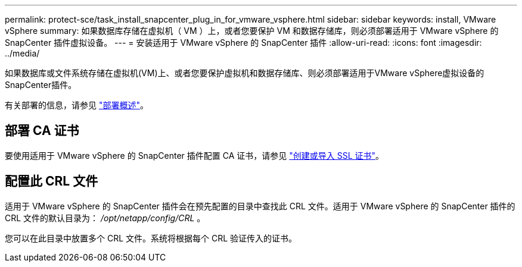 ---
permalink: protect-sce/task_install_snapcenter_plug_in_for_vmware_vsphere.html 
sidebar: sidebar 
keywords: install, VMware vSphere 
summary: 如果数据库存储在虚拟机（ VM ）上，或者您要保护 VM 和数据存储库，则必须部署适用于 VMware vSphere 的 SnapCenter 插件虚拟设备。 
---
= 安装适用于 VMware vSphere 的 SnapCenter 插件
:allow-uri-read: 
:icons: font
:imagesdir: ../media/


[role="lead"]
如果数据库或文件系统存储在虚拟机(VM)上、或者您要保护虚拟机和数据存储库、则必须部署适用于VMware vSphere虚拟设备的SnapCenter插件。

有关部署的信息，请参见 https://docs.netapp.com/us-en/sc-plugin-vmware-vsphere/scpivs44_get_started_overview.html["部署概述"^]。



== 部署 CA 证书

要使用适用于 VMware vSphere 的 SnapCenter 插件配置 CA 证书，请参见 https://kb.netapp.com/Advice_and_Troubleshooting/Data_Protection_and_Security/SnapCenter/How_to_create_and_or_import_an_SSL_certificate_to_SnapCenter_Plug-in_for_VMware_vSphere_(SCV)["创建或导入 SSL 证书"^]。



== 配置此 CRL 文件

适用于 VMware vSphere 的 SnapCenter 插件会在预先配置的目录中查找此 CRL 文件。适用于 VMware vSphere 的 SnapCenter 插件的 CRL 文件的默认目录为： _/opt/netapp/config/CRL_ 。

您可以在此目录中放置多个 CRL 文件。系统将根据每个 CRL 验证传入的证书。
